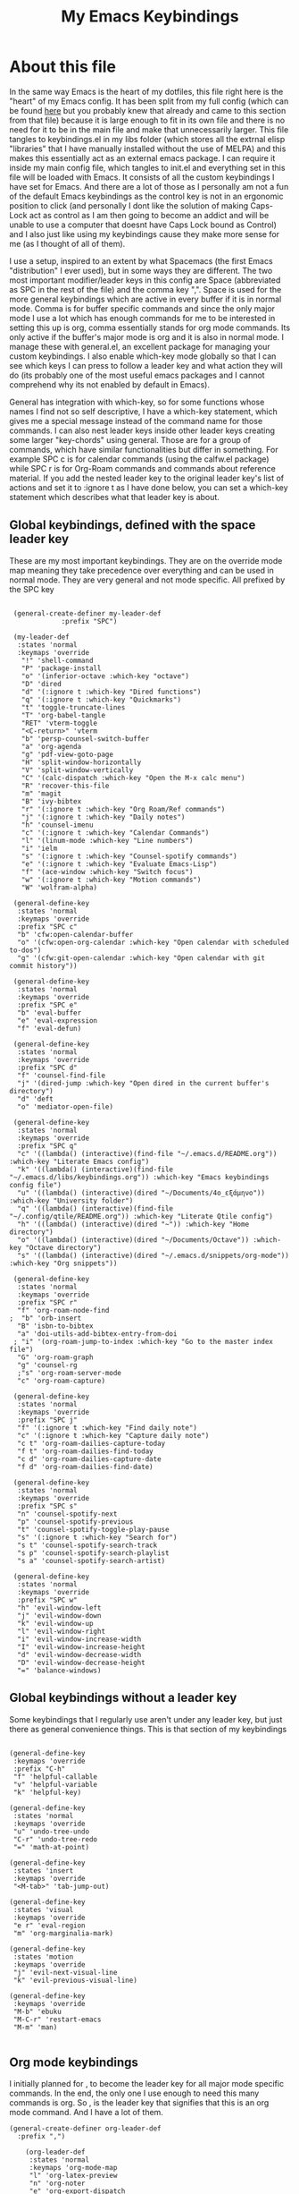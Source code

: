 #+TITLE: My Emacs Keybindings
#+PROPERTY: header-args :tangle yes

* About this file
  In the same way Emacs is the heart of my dotfiles, this file right here is the "heart" of my Emacs config. It has been split from my full config (which can be found [[https://github.com/AuroraDragoon/Dotfiles/blob/master/emacs/.emacs.d/README.org][here]] but you probably knew that already and came to this section from that file) because it is large enough to fit in its own file and there is no need for it to be in the main file and make that unnecessarily larger. This file tangles to keybindings.el in my libs folder (which stores all the extrnal elisp "libraries" that I have manually installed without the use of MELPA) and this makes this essentially act as an external emacs package. I can require it inside my main config file, which tangles to init.el and everything set in this file will be loaded with Emacs. It consists of all the custom keybindings I have set for Emacs. And there are a lot of those as I personally am not a fun of the default Emacs keybindings as the control key is not in an ergonomic position to click (and personally I dont like the solution of making Caps-Lock act as control as I am then going to become an addict and will be unable to use a computer that doesnt have Caps Lock bound as Control) and I also just like using my keybindings cause they make more sense for me (as I thought of all of them). 

  I use a setup, inspired to an extent by what Spacemacs (the first Emacs "distribution" I ever used), but in some ways they are different. The two most important modifier/leader keys in this config are Space (abbreviated as SPC in the rest of the file) and the comma key ",". Space is used for the more general keybindings which are active in every buffer if it is in normal mode. Comma is for buffer specific commands and since the only major mode I use a lot which has enough commands for me to be interested in setting this up is org, comma essentially stands for org mode commands. Its only active if the buffer's major mode is org and it is also in normal mode. I manage these with general.el, an excellent package for managing your custom keybindings. I also enable which-key mode globally so that I can see which keys I can press to follow a leader key and what action they will do (its probably one of the most useful emacs packages and I cannot comprehend why its not enabled by default in Emacs).

  General has integration with which-key, so for some functions whose names I find not so self descriptive, I have a which-key statement, which gives me a special message instead of the command name for those commands. I can also nest leader keys inside other leader keys creating some larger "key-chords" using general. Those are for a group of commands, which have similar functionalities but differ in something. For example SPC c is for calendar commands (using the calfw.el package) while SPC r is for Org-Roam commands and commands about reference material. If you add the nested leader key to the original leader key's list of actions and set it to :ignore t as I have done below, you can set a which-key statement which describes what that leader key is about.
  
** Global keybindings, defined with the space leader key
   These are my most important keybindings. They are on the override mode map meaning they take precedence over everything and can be used in normal mode. They are very general and not mode specific. All prefixed by the SPC key
   
#+BEGIN_SRC elisp
   
    (general-create-definer my-leader-def
			    :prefix "SPC")
   
    (my-leader-def
     :states 'normal
     :keymaps 'override
      "!" 'shell-command
      "P" 'package-install
      "o" '(inferior-octave :which-key "octave")
      "D" 'dired
      "d" '(:ignore t :which-key "Dired functions")
      "q" '(:ignore t :which-key "Quickmarks")
      "t" 'toggle-truncate-lines
      "T" 'org-babel-tangle
      "RET" 'vterm-toggle
      "<C-return>" 'vterm 
      "b" 'persp-counsel-switch-buffer
      "a" 'org-agenda
      "g" 'pdf-view-goto-page
      "H" 'split-window-horizontally
      "V" 'split-window-vertically
      "C" '(calc-dispatch :which-key "Open the M-x calc menu")
      "R" 'recover-this-file
      "m" 'magit
      "B" 'ivy-bibtex
      "r" '(:ignore t :which-key "Org Roam/Ref commands")
      "j" '(:ignore t :which-key "Daily notes")
      "h" 'counsel-imenu
      "c" '(:ignore t :which-key "Calendar Commands")
      "l" '(linum-mode :which-key "Line numbers")
      "i" 'ielm
      "s" '(:ignore t :which-key "Counsel-spotify commands")
      "e" '(:ignore t :which-key "Evaluate Emacs-Lisp")
      "f" '(ace-window :which-key "Switch focus")
      "w" '(:ignore t :which-key "Motion commands")
      "W" 'wolfram-alpha)
   
    (general-define-key
     :states 'normal
     :keymaps 'override
     :prefix "SPC c"
     "b" 'cfw:open-calendar-buffer
     "o" '(cfw:open-org-calendar :which-key "Open calendar with scheduled to-dos")
     "g" '(cfw:git-open-calendar :which-key "Open calendar with git commit history"))
   
    (general-define-key
     :states 'normal
     :keymaps 'override
     :prefix "SPC e"
     "b" 'eval-buffer
     "e" 'eval-expression
     "f" 'eval-defun)
   
    (general-define-key
     :states 'normal
     :keymaps 'override
     :prefix "SPC d"
     "f" 'counsel-find-file
     "j" '(dired-jump :which-key "Open dired in the current buffer's directory")
     "d" 'deft
     "o" 'mediator-open-file)
   
    (general-define-key
     :states 'normal
     :keymaps 'override
     :prefix "SPC q"
     "c" '((lambda() (interactive)(find-file "~/.emacs.d/README.org")) :which-key "Literate Emacs config")
     "k" '((lambda() (interactive)(find-file "~/.emacs.d/libs/keybindings.org")) :which-key "Emacs keybindings config file")
     "u" '((lambda() (interactive)(dired "~/Documents/4o_εξάμηνο")) :which-key "University folder")
     "q" '((lambda() (interactive)(find-file "~/.config/qtile/README.org")) :which-key "Literate Qtile config")
     "h" '((lambda() (interactive)(dired "~")) :which-key "Home directory")
     "o" '((lambda() (interactive)(dired "~/Documents/Octave")) :which-key "Octave directory")
     "s" '((lambda() (interactive)(dired "~/.emacs.d/snippets/org-mode")) :which-key "Org snippets"))
   
    (general-define-key
     :states 'normal
     :keymaps 'override
     :prefix "SPC r"
     "f" 'org-roam-node-find
   ;  "b" 'orb-insert
     "B" 'isbn-to-bibtex
     "a" 'doi-utils-add-bibtex-entry-from-doi
    ; "i" '(org-roam-jump-to-index :which-key "Go to the master index file")
     "G" 'org-roam-graph
     "g" 'counsel-rg
     ;"s" 'org-roam-server-mode
     "c" 'org-roam-capture)
   
    (general-define-key
     :states 'normal
     :keymaps 'override
     :prefix "SPC j"
     "f" '(:ignore t :which-key "Find daily note")
     "c" '(:ignore t :which-key "Capture daily note")
     "c t" 'org-roam-dailies-capture-today
     "f t" 'org-roam-dailies-find-today
     "c d" 'org-roam-dailies-capture-date
     "f d" 'org-roam-dailies-find-date)
   
    (general-define-key
     :states 'normal
     :keymaps 'override
     :prefix "SPC s"
     "n" 'counsel-spotify-next
     "p" 'counsel-spotify-previous
     "t" 'counsel-spotify-toggle-play-pause
     "s" '(:ignore t :which-key "Search for")
     "s t" 'counsel-spotify-search-track
     "s p" 'counsel-spotify-search-playlist
     "s a" 'counsel-spotify-search-artist)
   
    (general-define-key
     :states 'normal
     :keymaps 'override
     :prefix "SPC w"
     "h" 'evil-window-left
     "j" 'evil-window-down
     "k" 'evil-window-up
     "l" 'evil-window-right
     "i" 'evil-window-increase-width
     "I" 'evil-window-increase-height
     "d" 'evil-window-decrease-width
     "D" 'evil-window-decrease-height
     "=" 'balance-windows)
 #+END_SRC

 #+RESULTS:


#+RESULTS:

** Global keybindings without a leader key
   Some keybindings that I regularly use aren't under any leader key, but just there as general convenience things. This is that section of my keybindings

 #+BEGIN_SRC elisp
   
   (general-define-key
    :keymaps 'override
    :prefix "C-h"
    "f" 'helpful-callable
    "v" 'helpful-variable
    "k" 'helpful-key)
   
   (general-define-key
    :states 'normal
    :keymaps 'override
    "u" 'undo-tree-undo
    "C-r" 'undo-tree-redo
    "=" 'math-at-point)
   
   (general-define-key
    :states 'insert
    :keymaps 'override
    "<M-tab>" 'tab-jump-out)
   
   (general-define-key
    :states 'visual
    :keymaps 'override
    "e r" 'eval-region
    "m" 'org-marginalia-mark)
   
   (general-define-key
    :states 'motion
    :keymaps 'override
    "j" 'evil-next-visual-line
    "k" 'evil-previous-visual-line)
   
   (general-define-key
    :keymaps 'override
    "M-b" 'ebuku
    "M-C-r" 'restart-emacs
    "M-m" 'man)
   
   #+END_SRC

   #+RESULTS:
   
** Org mode keybindings
   I initially planned for , to become the leader key for all major mode specific commands. In the end, the only one I use enough to need this many commands is org. So , is the leader key that signifies that this is an org mode command. And I have a lot of them.
   
#+BEGIN_SRC elisp
  (general-create-definer org-leader-def
	:prefix ",")
  
      (org-leader-def
       :states 'normal
       :keymaps 'org-mode-map
       "l" 'org-latex-preview
       "n" 'org-noter
       "e" 'org-export-dispatch
       "t" '(:ignore t :which-key "To-do management")
       "y" 'org-download-clipboard
       "r" '(:ignore t :which-key "Org Roam/Ref commands")
       "h" '(org-cycle-hide-drawers :which-key "Hide properties drawers")
       "s" 'org-store-link
       "I" 'org-insert-link
       "S" '(org-svg-pdf-export :which-key "Export svg files to pdf")
       "i" 'org-toggle-inline-images
       "p" 'org-tree-slide-mode
       "p" '(org-plot/gnuplot :which-key "Plot table data")
       "f" 'org-footnote-action
       "S" '(lab-skeleton :which-key "Insert my lab report template")
       "T" '(toc-org-mode :which-key "Insert ToC")
       "b" 'org-beamer-select-environment
       "m" '(:ignore t :which-key "Org-Marginalia commands"))
  
  (general-define-key
   :states 'normal
   :keymaps 'org-mode-map
   :prefix ", m"
   "o" 'org-marginalia-open
   "n" 'org-marginalia-next
   "p" 'org-marginalia-previous
   "r" 'org-marginalia-remove
   "t" 'org-marginalia-toggle)
  
  (general-define-key
   :states 'normal
   :keymaps 'org-mode-map
   :prefix ", t"
   "s" 'org-schedule
   "c" 'org-todo
   "p" 'org-priority
   "v" 'org-tags-view
   "t" 'org-set-tags-command)
  
  (general-define-key
   :states 'normal
   :keymaps 'org-mode-map
   :prefix ", r"
   "i" 'org-roam-node-insert
   "c" 'org-ref-ivy-insert-cite-link
   "r" 'org-ref-ivy-insert-ref-link
   "l" 'org-ref-ivy-insert-label-link)
  
  (general-define-key
   :states 'normal
   :keymaps 'org-mode-map
   "`" 'org-roam-buffer-toggle)
  
  (general-define-key
   :states 'normal
   :keymaps 'org-mode-map
   "C-j" '(org-tree-slide-move-next-tree :which-key "Next Slide")
   "C-k" '(org-tree-slide-move-previous-tree :which-key "Previous Slide"))
  
#+END_SRC

#+RESULTS:

** Other mode specific keybindings
   This is all about some mode specific keybindings that I use regularly but arent under any leader key. 

#+BEGIN_SRC elisp
  (general-define-key
   :states 'normal
   :keymaps 'pdf-view-mode-map
   "i" 'org-noter-insert-note
   "c" 'kill-current-buffer
   "a" '(:ignore t :which-key "Add annotation")
   "a t" 'pdf-annot-add-text-annotation
   "a m" 'pdf-annot-add-markup-annotation)
  
  (define-key dired-mode-map (kbd "+") nil)
  (general-define-key
   :states 'normal
   :keymaps 'dired-mode-map
   "C-+" 'dired-create-directory
   "+" 'dired-create-empty-file
   "h" 'dired-up-directory
   "l" 'dired-find-file
   "H" 'dired-hide-dotfiles-mode
   "y" 'dired-ranger-copy
   "p" 'dired-ranger-paste
   "g s" 'dired-toggle-sudo
   "s" '(:ignore t :which-key "Dired-subtree functions")
   "s i" 'dired-subtree-insert
   "s r" 'dired-subtree-remove
   "s n" 'dired-subtree-narrow)
  
  (general-define-key
   :states 'normal
   :keymaps 'Info-mode-map
   "J" 'Info-scroll-up
   "K" 'Info-scroll-down)
#+END_SRC

#+RESULTS:

** Providing the package to be loaded in init.el
   #+BEGIN_SRC elisp

     (provide 'keybindings)

   #+END_SRC

   #+RESULTS:
   : keybindings
